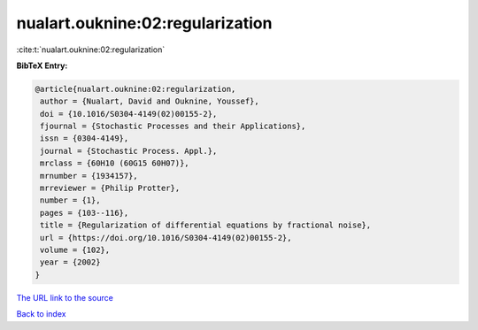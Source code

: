 nualart.ouknine:02:regularization
=================================

:cite:t:`nualart.ouknine:02:regularization`

**BibTeX Entry:**

.. code-block:: bibtex

   @article{nualart.ouknine:02:regularization,
    author = {Nualart, David and Ouknine, Youssef},
    doi = {10.1016/S0304-4149(02)00155-2},
    fjournal = {Stochastic Processes and their Applications},
    issn = {0304-4149},
    journal = {Stochastic Process. Appl.},
    mrclass = {60H10 (60G15 60H07)},
    mrnumber = {1934157},
    mrreviewer = {Philip Protter},
    number = {1},
    pages = {103--116},
    title = {Regularization of differential equations by fractional noise},
    url = {https://doi.org/10.1016/S0304-4149(02)00155-2},
    volume = {102},
    year = {2002}
   }
`The URL link to the source <ttps://doi.org/10.1016/S0304-4149(02)00155-2}>`_


`Back to index <../By-Cite-Keys.html>`_
